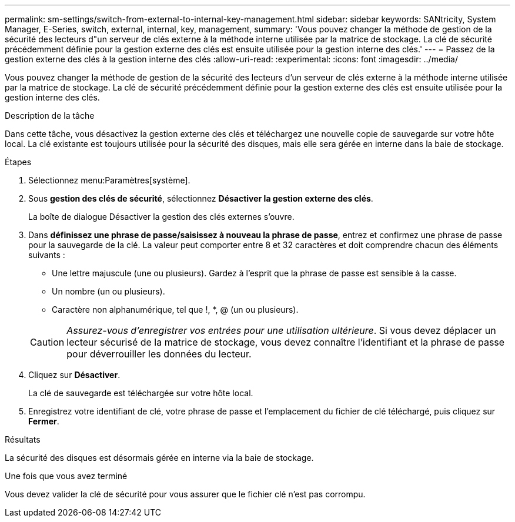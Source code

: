 ---
permalink: sm-settings/switch-from-external-to-internal-key-management.html 
sidebar: sidebar 
keywords: SANtricity, System Manager, E-Series, switch, external, internal, key, management, 
summary: 'Vous pouvez changer la méthode de gestion de la sécurité des lecteurs d"un serveur de clés externe à la méthode interne utilisée par la matrice de stockage. La clé de sécurité précédemment définie pour la gestion externe des clés est ensuite utilisée pour la gestion interne des clés.' 
---
= Passez de la gestion externe des clés à la gestion interne des clés
:allow-uri-read: 
:experimental: 
:icons: font
:imagesdir: ../media/


[role="lead"]
Vous pouvez changer la méthode de gestion de la sécurité des lecteurs d'un serveur de clés externe à la méthode interne utilisée par la matrice de stockage. La clé de sécurité précédemment définie pour la gestion externe des clés est ensuite utilisée pour la gestion interne des clés.

.Description de la tâche
Dans cette tâche, vous désactivez la gestion externe des clés et téléchargez une nouvelle copie de sauvegarde sur votre hôte local. La clé existante est toujours utilisée pour la sécurité des disques, mais elle sera gérée en interne dans la baie de stockage.

.Étapes
. Sélectionnez menu:Paramètres[système].
. Sous *gestion des clés de sécurité*, sélectionnez *Désactiver la gestion externe des clés*.
+
La boîte de dialogue Désactiver la gestion des clés externes s'ouvre.

. Dans *définissez une phrase de passe/saisissez à nouveau la phrase de passe*, entrez et confirmez une phrase de passe pour la sauvegarde de la clé. La valeur peut comporter entre 8 et 32 caractères et doit comprendre chacun des éléments suivants :
+
** Une lettre majuscule (une ou plusieurs). Gardez à l'esprit que la phrase de passe est sensible à la casse.
** Un nombre (un ou plusieurs).
** Caractère non alphanumérique, tel que !, *, @ (un ou plusieurs).


+
[CAUTION]
====
_Assurez-vous d'enregistrer vos entrées pour une utilisation ultérieure_. Si vous devez déplacer un lecteur sécurisé de la matrice de stockage, vous devez connaître l'identifiant et la phrase de passe pour déverrouiller les données du lecteur.

====
. Cliquez sur *Désactiver*.
+
La clé de sauvegarde est téléchargée sur votre hôte local.

. Enregistrez votre identifiant de clé, votre phrase de passe et l'emplacement du fichier de clé téléchargé, puis cliquez sur *Fermer*.


.Résultats
La sécurité des disques est désormais gérée en interne via la baie de stockage.

.Une fois que vous avez terminé
Vous devez valider la clé de sécurité pour vous assurer que le fichier clé n'est pas corrompu.

